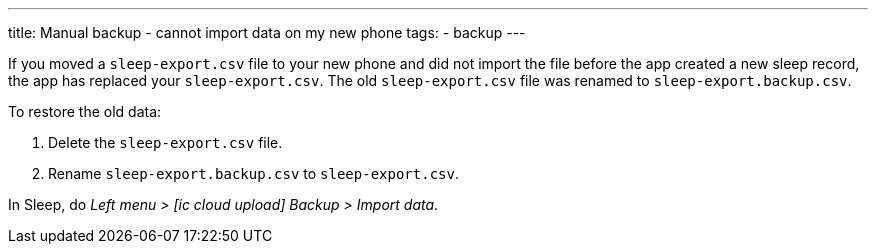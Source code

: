 ---
title: Manual backup - cannot import data on my new phone
tags:
  - backup
---

If you moved a `sleep-export.csv` file to your new phone and did not import the file before the app created a new sleep record, the app has replaced your `sleep-export.csv`. The old `sleep-export.csv` file was renamed to `sleep-export.backup.csv`.

To restore the old data:

. Delete the `sleep-export.csv` file.
. Rename `sleep-export.backup.csv` to `sleep-export.csv`.

In Sleep, do _Left menu > icon:ic_cloud_upload[]  Backup > Import data_.

